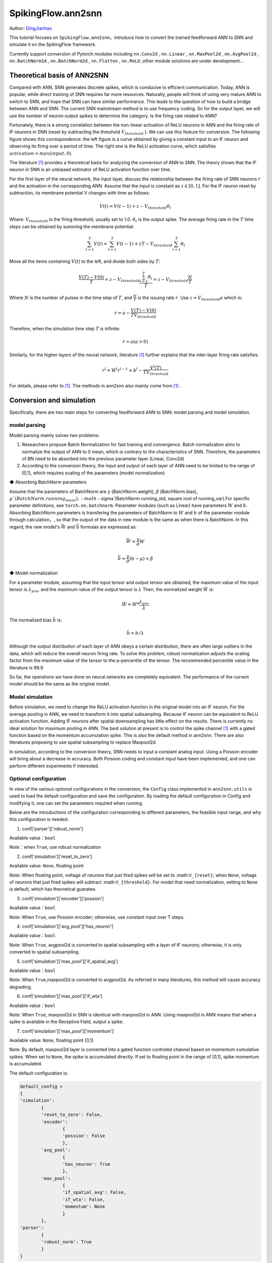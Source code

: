 SpikingFlow.ann2snn
=======================================
Author: `DingJianhao <https://github.com/DingJianhao>`_

This tutorial focuses on ``SpikingFlow.ann2snn``，introduce how to convert the trained feedforward ANN to SNN and simulate it on the SpikingFlow framework.

Currently support conversion of Pytorch modules including ``nn.Conv2d`` , ``nn.Linear`` , ``nn.MaxPool2d`` , ``nn.AvgPool2d`` , ``nn.BatchNorm1d`` , ``nn.BatchNorm2d`` , ``nn.Flatten`` , ``nn.ReLU`` ,other module solutions are under development...

Theoretical basis of ANN2SNN
----------------------------

Compared with ANN, SNN generates discrete spikes, which is conducive to efficient communication. Today, ANN is popular, while direct training of SNN requires far more resources. Naturally, people will think of using very mature ANN to switch to SNN, and hope that SNN can have similar performance. This leads to the question of how to build a bridge between ANN and SNN. The current SNN mainstream method is to use frequency coding. So for the output layer, we will use the number of neuron output spikes to determine the category. Is the firing rate related to ANN?

Fortunately, there is a strong correlation between the non-linear activation of ReLU neurons in ANN and the firing rate of IF neurons in SNN (reset by subtracting the threshold :math:`V_{threshold}` ). We can use this feature for conversion. The following figure shows this correspondence: the left figure is a curve obtained by giving a constant input to an IF neuron and observing its firing over a period of time. The right one is the ReLU activation curve, which satisfies :math:`activation = max(input,0)`.

.. image:: ./_static/tutorials/ann2snn/relu_if.png

The literature [#f1]_ provides a theoretical basis for analyzing the conversion of ANN to SNN. The theory shows that the IF neuron in SNN is an unbiased estimator of ReLU activation function over time.

For the first layer of the neural network, the input layer, discuss the relationship between the firing rate of SNN neurons :math:`r` and the activation in the corresponding ANN. Assume that the input is constant as :math:`z \in [0,1]`.
For the IF neuron reset by subtraction, its membrane potential V changes with time as follows:

.. math::
	V(t)=V(t-1)+z-V_{threshold}\theta_t

Where:
:math:`V_{threshold}` is the firing threshold, usually set to 1.0. :math:`\theta_t` is the output spike. The average firing rate in the :math:`T` time steps can be obtained by summing the membrane potential:

.. math::
	\sum_{t=1}^{T} V(t)= \sum_{t=1}^{T} V(t-1)+zT-V_{threshold} \sum_{t=1}^{T}\theta_t

Move all the items containing :math:`V(t`) to the left, and divide both sides by :math:`T`:

.. math::
	\frac{V(T)-V(0)}{T} = z - V_{threshold}  \frac{\sum_{t=1}^{T}\theta_t}{T} = z- V_{threshold}  \frac{N}{T}

Where :math:`N` is the number of pulses in the time step of :math:`T`, and :math:`\frac{N}{T}` is the issuing rate :math:`r`. Use :math:`z = V_{threshold} a`
which is:

.. math::
	r = a- \frac{ V(T)-V(0) }{T V_{threshold}}

Therefore, when the simulation time step :math:`T` is infinite:

.. math::
	r = a (a>0)

Similarly, for the higher layers of the neural network, literature [#f1]_ further explains that the inter-layer firing rate satisfies:

.. math::
	r^l = W^l r^{l-1}+b^l- \frac{V^l(T)}{T V_{threshold}}

For details, please refer to [#f1]_. The methods in ann2snn also mainly come from [#f1]_ .

Conversion and simulation
-------------------------

Specifically, there are two main steps for converting feedforward ANN to SNN: model parsing and model simulation.

model parsing
^^^^^^^^^^^^^

Model parsing mainly solves two problems:

1. Researchers propose Batch Normalization for fast training and convergence. Batch normalization aims to normalize the output of ANN to 0 mean, which is contrary to the characteristics of SNN. Therefore, the parameters of BN need to be absorbed into the previous parameter layer (Linear, Conv2d)

2. According to the conversion theory, the input and output of each layer of ANN need to be limited to the range of [0,1], which requires scaling of the parameters (model normalization)

◆ Absorbing BatchNorm parameters

Assume that the parameters of BatchNorm are :math:`\gamma` (BatchNorm.weight), :math:`\beta` (BatchNorm.bias), :math:`\mu`(BatchNorm.running_mean), :math:`\sigma`(BatchNorm.running_std, square root of running_var).For specific parameter definitions, see ``torch.nn.batchnorm``.
Parameter modules (such as Linear) have parameters :math:`W` and :math:`b`. Absorbing BatchNorm parameters is transfering the parameters of BatchNorm to :math:`W` and :math:`b` of the parameter module through calculation，, so that the output of the data in new module is the same as when there is BatchNorm.
In this regard, the new model's :math:`\bar{W}` and :math:`\bar{b}` formulas are expressed as:

.. math::
	\bar{W} = \frac{\gamma}{\sigma}  W

.. math::
	\bar{b} = \frac{\gamma}{\sigma} (b - \mu) + \beta

◆ Model normalization

For a parameter module, assuming that the input tensor and output tensor are obtained, the maximum value of the input tensor is :math:`\lambda_{pre}`, and the maximum value of the output tensor is :math:`\lambda`
Then, the normalized weight :math:`\hat{W}` is:

.. math::
	\hat{W} = W * \frac{\lambda_{pre}}{\lambda}

The normalized bias :math:`\hat{b}` is:

.. math::
	\hat{b} = b / \lambda

Although the output distribution of each layer of ANN obeys a certain distribution, there are often large outliers in the data, which will reduce the overall neuron firing rate.
To solve this problem, robust normalization adjusts the scaling factor from the maximum value of the tensor to the p-percentile of the tensor. The recommended percentile value in the literature is 99.9

So far, the operations we have done on neural networks are completely equivalent. The performance of the current model should be the same as the original model.

Model simulation
^^^^^^^^^^^^^^^^

Before simulation, we need to change the ReLU activation function in the original model into an IF neuron.
For the average pooling in ANN, we need to transform it into spatial subsampling. Because IF neuron can be equivalent to ReLU activation function. Adding IF neurons after spatial downsampling has little effect on the results.
There is currently no ideal solution for maximum pooling in ANN. The best solution at present is to control the spike channel [#f1]_ with a gated function based on the momentum accumulation spike. This is also the default method in ann2snn. There are also literatures proposing to use spatial subsampling to replace Maxpool2d.

In simulation, according to the conversion theory, SNN needs to input a constant analog input. Using a Poisson encoder will bring about a decrease in accuracy. Both Poisson coding and constant input have been implemented, and one can perform different experiments if interested.

Optional configuration
^^^^^^^^^^^^^^^^^^^^^^

In view of the various optional configurations in the conversion, the ``Config`` class implemented in ``ann2snn.utils`` is used to load the default configuration and save the configuration. By loading the default configuration in Config and modifying it, one can set the parameters required when running.

Below are the introductions of the configuration corresponding to different parameters, the feasible input range, and why this configuration is needed.

(1) conf['parser']['robust_norm']

Available value：``bool``

Note：when ``True``, use robust normalization

(2) conf['simulation']['reset_to_zero']

Available value: ``None``, floating point

Note: When floating point, voltage of neurons that just fired spikes will be set to :math:``V_{reset}``; when ``None``, voltage of neurons that just fired spikes will subtract :math:``V_{threshold}``. For model that need normalization, setting to ``None`` is default, which has theoretical guaratee.

(3) conf['simulation']['encoder']['possion']

Available value：``bool``

Note: When ``True``, use Possion encoder; otherwise, use constant input over T steps.

(4) conf['simulation']['avg_pool']['has_neuron']

Available value：``bool``

Note: When ``True``, avgpool2d is converted to spatial subsampling with a layer of IF neurons; otherwise, it is only converted to spatial subsampling.

(5) conf['simulation']['max_pool']['if_spatial_avg']

Available value：``bool``

Note: When ``True``,maxpool2d is converted to avgpool2d. As referred in many literatures, this method will cause accuracy degrading.

(6) conf['simulation']['max_pool']['if_wta']

Available value：``bool``

Note: When ``True``, maxpool2d in SNN is identical with maxpool2d in ANN. Using maxpool2d in ANN means that when a spike is available in the Receptive Field, output a spike.

(7) conf['simulation']['max_pool']['momentum']

Available value: ``None``, floating point [0,1]

Note: By default, maxpool2d layer is converted into a gated function controled channel based on momentum cumulative spikes. When set to ``None``, the spike is accumulated directly. If set to floating point in the range of [0,1], spike momentum is accumulated.

The default configuration is:

.. code-block:: python

	default_config = 
	{
	'simulation':
		{
		'reset_to_zero': False,
		'encoder':
			{
			'possion': False
			},
		'avg_pool':
			{
			'has_neuron': True
			},
		'max_pool':
			{
			'if_spatial_avg': False,
			'if_wta': False,
			'momentum': None
			}
		},
	'parser':
		{
		'robust_norm': True
		}
	}



MNIST classification
--------------------

Now, use ``ann2snn`` to build a simple convolutional network to classify the MNIST dataset.

First define our network structure:

.. code-block:: python
	
	class ANN(nn.Module):
		def __init__(self):
			super().__init__()
			self.network = nn.Sequential(
				nn.Conv2d(1, 32, 3, 1),
				nn.BatchNorm2d(32, eps=1e-3),
				nn.ReLU(),
				nn.AvgPool2d(2, 2),

				nn.Conv2d(32, 32, 3, 1),
				nn.BatchNorm2d(32, eps=1e-3),
				nn.ReLU(),
				nn.AvgPool2d(2, 2),

				nn.Conv2d(32, 32, 3, 1),
				nn.BatchNorm2d(32, eps=1e-3),
				nn.ReLU(),
				nn.AvgPool2d(2, 2),

				nn.Flatten(),
				nn.Linear(32, 10),
				nn.ReLU()
			)

		def forward(self,x):
			x = self.network(x)
			return x

Note: In the defined network, the order of module definition must be consistent with the forward order, otherwise it will affect the automatic analysis of the network.It is best to use ``nn.Sequence(·)`` to completely define the network. After each Conv2d and Linear layer, a ReLU layer must be placed, which can be separated by a BatchNorm layer. No ReLU is added after the pooling layer. If you encounter a situation where you need to expand the tensor, define a ``nn.Flatten`` module in the network. In the forward function, you need to use the defined Flatten instead of the view function.

Define our hyperparameters:

.. code-block:: python

	device = input('输入运行的设备，例如“cpu”或“cuda:0”\n input device, e.g., "cpu" or "cuda:0": ')
    dataset_dir = input('输入保存MNIST数据集的位置，例如“./”\n input root directory for saving MNIST dataset, e.g., "./": ')
    batch_size = int(input('输入batch_size，例如“64”\n input batch_size, e.g., "64": '))
    learning_rate = float(input('输入学习率，例如“1e-3”\n input learning rate, e.g., "1e-3": '))
    T = int(input('输入仿真时长，例如“100”\n input simulating steps, e.g., "100": '))
    train_epoch = int(input('输入训练轮数，即遍历训练集的次数，例如“10”\n input training epochs, e.g., "10": '))
    model_name = input('输入模型名字，例如“mnist”\n input model name, for log_dir generating , e.g., "mnist": ')

The program searches for the trained model archive (a file with the same name as `model_name`) according to the specified folder, and all subsequent temporary files will be stored in that folder.

Load the default conversion configuration and save

.. code-block:: python

	config = utils.Config.default_config
	print('ann2snn config:\n\t', config)
	utils.Config.store_config(os.path.join(log_dir,'default_config.json'),config)


Initialize data loader, network, optimizer, loss function

.. code-block:: python

	# Initialize the network
	ann = ANN().to(device)
	# Define loss function
	loss_function = nn.CrossEntropyLoss()
	# Use Adam optimizer
	optimizer = torch.optim.Adam(ann.parameters(), lr=learning_rate, weight_decay=5e-4)

Train ANN and test it regularly. You can also use the pre-written training program in utils during training.

.. code-block:: python

	for epoch in range(train_epoch):
		# Train the network using a pre-prepared code in ''utils''
		utils.train_ann(net=ann,
						device=device,
						data_loader=train_data_loader,
						optimizer=optimizer,
						loss_function=loss_function,
						epoch=epoch
						)
		# Validate the network using a pre-prepared code in ''utils''
		acc = utils.val_ann(net=ann,
							device=device,
							data_loader=test_data_loader,
							epoch=epoch
							)
		if best_acc <= acc:
			utils.save_model(ann, log_dir, model_name+'.pkl')

The complete code is located in ``ann2snn.examples.if_cnn_mnist.py``, in the code we also use Tensorboard to save training logs. You can run it directly on the Python command line:

.. code-block:: python

    >>> import SpikingFlow.ann2snn.examples.if_cnn_mnist as if_cnn_mnist
    >>> if_cnn_mnist.main()
    输入运行的设备，例如“cpu”或“cuda:0”
     input device, e.g., "cpu" or "cuda:0": cuda:15
    输入保存MNIST数据集的位置，例如“./”
     input root directory for saving MNIST dataset, e.g., "./": ./mnist
    输入batch_size，例如“64”
     input batch_size, e.g., "64": 128
    输入学习率，例如“1e-3”
     input learning rate, e.g., "1e-3": 1e-3
    输入仿真时长，例如“100”
     input simulating steps, e.g., "100": 100
    输入训练轮数，即遍历训练集的次数，例如“10”
     input training epochs, e.g., "10": 10
    输入模型名字，用于自动生成日志文档，例如“mnist”
     input model name, for log_dir generating , e.g., "mnist"

    If the input of the main function is not a folder with valid files, an automatic log file folder is automatically generated.
     Terminal outputs root directory for saving logs, e.g., "./": ./log-mnist1596804385.476601

    Epoch 0 [1/937] ANN Training Loss:2.252 Accuracy:0.078
    Epoch 0 [101/937] ANN Training Loss:1.424 Accuracy:0.669
    Epoch 0 [201/937] ANN Training Loss:1.117 Accuracy:0.773
    Epoch 0 [301/937] ANN Training Loss:0.953 Accuracy:0.795
    Epoch 0 [401/937] ANN Training Loss:0.865 Accuracy:0.788
    Epoch 0 [501/937] ANN Training Loss:0.807 Accuracy:0.792
    Epoch 0 [601/937] ANN Training Loss:0.764 Accuracy:0.795
    Epoch 0 [701/937] ANN Training Loss:0.726 Accuracy:0.834
    Epoch 0 [801/937] ANN Training Loss:0.681 Accuracy:0.880
    Epoch 0 [901/937] ANN Training Loss:0.641 Accuracy:0.888
    Epoch 0 [100/100] ANN Validating Loss:0.328 Accuracy:0.881
    Save model to: ./log-mnist1596804385.476601\mnist.pkl
    ...
    Epoch 9 [901/937] ANN Training Loss:0.036 Accuracy:0.990
    Epoch 9 [100/100] ANN Validating Loss:0.042 Accuracy:0.988
    Save model to: ./log-mnist1596804957.0179427\mnist.pkl

In the example, this model is trained for 10 epochs. The changes in the accuracy of the test set during training are as follows:

.. image:: ./_static/tutorials/ann2snn/accuracy_curve.png

In the end, the accuracy on test dataset is 98.8%.

Take a part of the data from the training set and use it for the normalization step of the model. Here we take 1/500 of the training data, which is 100 pictures. But it should be noted that the range of the data tensor taken from the dataset is [0, 255], and it needs to be divided by 255 to become a floating point tensor in the range of [0.0, 1.0] to match the feasible range of firing rate.

.. code-block:: python

	norm_set_len = int(train_data_dataset.data.shape[0] / 500)
    print('Using %d pictures as norm set'%(norm_set_len))
    norm_set = train_data_dataset.data[:norm_set_len, :, :].float() / 255
    norm_tensor = torch.FloatTensor(norm_set).view(-1,1,28,28)

Call the standard conversion function ``standard_conversion`` implemented in ``ann2snn.utils`` to realize ANN conversion and SNN simulation.

.. code-block:: python

	utils.standard_conversion(model_name=model_name,
                              norm_data=norm_tensor,
                              test_data_loader=test_data_loader,
                              device=device,
                              T=T,
                              log_dir=log_dir,
                              config=config
                              )

In the process, the normalized model structure is output:

.. code-block:: python

	ModelParser(
	  (network): Sequential(
		(0): Conv2d(1, 32, kernel_size=(3, 3), stride=(1, 1))
		(1): ReLU()
		(2): AvgPool2d(kernel_size=2, stride=2, padding=0)
		(3): Conv2d(32, 32, kernel_size=(3, 3), stride=(1, 1))
		(4): ReLU()
		(5): AvgPool2d(kernel_size=2, stride=2, padding=0)
		(6): Conv2d(32, 32, kernel_size=(3, 3), stride=(1, 1))
		(7): ReLU()
		(8): AvgPool2d(kernel_size=2, stride=2, padding=0)
		(9): Flatten()
		(10): Linear(in_features=32, out_features=10, bias=True)
		(11): ReLU()
	  )
	)

At the same time, one can also observe the structure of SNN:

.. code-block:: python

	SNN(
	  (network): Sequential(
		(0): Conv2d(1, 32, kernel_size=(3, 3), stride=(1, 1))
		(1): IFNode(
		  v_threshold=1.0, v_reset=None
		  (surrogate_function): Sigmoid()
		)
		(2): AvgPool2d(kernel_size=2, stride=2, padding=0)
		(3): IFNode(
		  v_threshold=1.0, v_reset=None
		  (surrogate_function): Sigmoid()
		)
		(4): Conv2d(32, 32, kernel_size=(3, 3), stride=(1, 1))
		(5): IFNode(
		  v_threshold=1.0, v_reset=None
		  (surrogate_function): Sigmoid()
		)
		(6): AvgPool2d(kernel_size=2, stride=2, padding=0)
		(7): IFNode(
		  v_threshold=1.0, v_reset=None
		  (surrogate_function): Sigmoid()
		)
		(8): Conv2d(32, 32, kernel_size=(3, 3), stride=(1, 1))
		(9): IFNode(
		  v_threshold=1.0, v_reset=None
		  (surrogate_function): Sigmoid()
		)
		(10): AvgPool2d(kernel_size=2, stride=2, padding=0)
		(11): IFNode(
		  v_threshold=1.0, v_reset=None
		  (surrogate_function): Sigmoid()
		)
		(12): Flatten()
		(13): Linear(in_features=32, out_features=10, bias=True)
		(14): IFNode(
		  v_threshold=1.0, v_reset=None
		  (surrogate_function): Sigmoid()
		)
	  )
	)

It can be seen that the activation of ReLU in the ANN model is replaced by the IFNode of SNN. Each layer of AvgPool2d is followed by a layer of IFNode.

Due to the long time of model simulation, the current accuracy and simulation progress are continuously output:

.. code-block:: python

	[SNN Simulating... 1.00%] Acc:0.990
	[SNN Simulating... 2.00%] Acc:0.990
	[SNN Simulating... 3.00%] Acc:0.990
	[SNN Simulating... 4.00%] Acc:0.988
	[SNN Simulating... 5.00%] Acc:0.990
	……
	[SNN Simulating... 95.00%] Acc:0.986
	[SNN Simulating... 96.00%] Acc:0.986
	[SNN Simulating... 97.00%] Acc:0.986
	[SNN Simulating... 98.00%] Acc:0.986
	[SNN Simulating... 99.00%] Acc:0.987
	SNN Simulating Accuracy:0.987
	Summary:	ANN Accuracy:98.7900%  	SNN Accuracy:98.6500% [Decreased 0.1400%]

Through the final output, we can know that the accuracy of ANN's MNIST classification is 98.79%. The accuracy of the converted SNN is 98.65%. The conversion resulted in a 0.14% performance degradation.

.. [#f1] Rueckauer B, Lungu I-A, Hu Y, Pfeiffer M and Liu S-C (2017) Conversion of Continuous-Valued Deep Networks to Efficient Event-Driven Networks for Image Classification. Front. Neurosci. 11:682.
.. [#f2] Diehl, Peter U. , et al. Fast classifying, high-accuracy spiking deep networks through weight and threshold balancing. Neural Networks (IJCNN), 2015 International Joint Conference on IEEE, 2015.
.. [#f3] Rueckauer, B., Lungu, I. A., Hu, Y., & Pfeiffer, M. (2016). Theory and tools for the conversion of analog to spiking convolutional neural networks. arXiv preprint arXiv:1612.04052.
.. [#f4] Sengupta, A., Ye, Y., Wang, R., Liu, C., & Roy, K. (2019). Going deeper in spiking neural networks: Vgg and residual architectures. Frontiers in neuroscience, 13, 95.